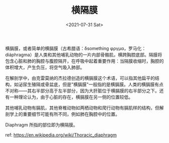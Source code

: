 #+TITLE: 横隔膜
#+DATE: <2021-07-31 Sat>

横膈膜，或者简单的横膈膜（古希腊语：δsomething
φργμα，罗马化：diáphragma）是人类和其他哺乳动物的一片内部骨骼肌，横跨胸腔底部。隔膜将包含心脏和肺的胸腔与腹腔隔开，在呼吸中起着重要作用：当隔膜收缩时，胸腔的体积增大，产生负压，将空气吸入肺部。

在解剖学中，由克雷莫纳的杰拉德创造的横膈膜这个术语，可以指其他扁平的结构，如泌尿生殖隔或骨盆底，但是"横膈膜"一般指的是横膈膜。人类的横膈膜有点不对称------其右半部分高于左半部分，因为大肝脏位于横膈膜的右半部分之下。还有一种理论认为，由于心脏的存在，横膈膜在另一侧的位置较低。

其他哺乳动物有膈肌，其他脊椎动物如两栖动物和爬行动物有膈肌样的结构，但解剖学上的重要细节可能有所不同，例如肺在胸腔中的位置。

[[/images/respiratory-system.png]]

Diaphragm 所指的部位即为横隔膜。

ref: [[https://en.wikipedia.org/wiki/Thoracic_diaphragm]]
